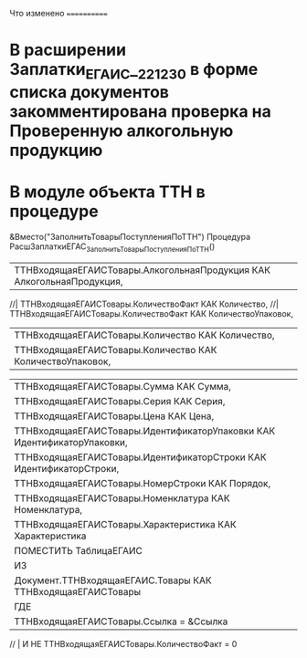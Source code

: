 
Что изменено
============


* В расширении Заплатки_ЕГАИС__2_2_12_30  в форме списка документов закомментирована проверка на Проверенную алкогольную продукцию

* В модуле объекта ТТН в процедуре 
&Вместо("ЗаполнитьТоварыПоступленияПоТТН")
Процедура РасшЗаплаткиЕГАС_ЗаполнитьТоварыПоступленияПоТТН()


  | ТТНВходящаяЕГАИСТовары.АлкогольнаяПродукция КАК АлкогольнаяПродукция,
  //| ТТНВходящаяЕГАИСТовары.КоличествоФакт КАК Количество,
  //| ТТНВходящаяЕГАИСТовары.КоличествоФакт КАК КоличествоУпаковок,
  | ТТНВходящаяЕГАИСТовары.Количество КАК Количество,
  | ТТНВходящаяЕГАИСТовары.Количество КАК КоличествоУпаковок,

  | ТТНВходящаяЕГАИСТовары.Сумма КАК Сумма,
  | ТТНВходящаяЕГАИСТовары.Серия КАК Серия,
  | ТТНВходящаяЕГАИСТовары.Цена КАК Цена,
  | ТТНВходящаяЕГАИСТовары.ИдентификаторУпаковки КАК ИдентификаторУпаковки,
  | ТТНВходящаяЕГАИСТовары.ИдентификаторСтроки КАК ИдентификаторСтроки,
  | ТТНВходящаяЕГАИСТовары.НомерСтроки КАК Порядок,
  | ТТНВходящаяЕГАИСТовары.Номенклатура КАК Номенклатура,
  | ТТНВходящаяЕГАИСТовары.Характеристика КАК Характеристика
  |ПОМЕСТИТЬ ТаблицаЕГАИС
  |ИЗ
  | Документ.ТТНВходящаяЕГАИС.Товары КАК ТТНВходящаяЕГАИСТовары
  |ГДЕ
  | ТТНВходящаяЕГАИСТовары.Ссылка = &Ссылка
//  | И НЕ ТТНВходящаяЕГАИСТовары.КоличествоФакт = 0

